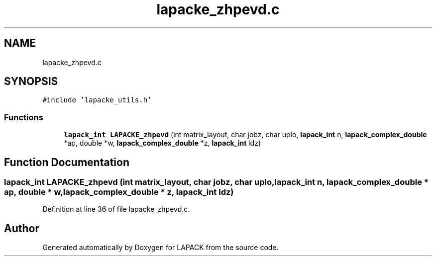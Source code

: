 .TH "lapacke_zhpevd.c" 3 "Tue Nov 14 2017" "Version 3.8.0" "LAPACK" \" -*- nroff -*-
.ad l
.nh
.SH NAME
lapacke_zhpevd.c
.SH SYNOPSIS
.br
.PP
\fC#include 'lapacke_utils\&.h'\fP
.br

.SS "Functions"

.in +1c
.ti -1c
.RI "\fBlapack_int\fP \fBLAPACKE_zhpevd\fP (int matrix_layout, char jobz, char uplo, \fBlapack_int\fP n, \fBlapack_complex_double\fP *ap, double *w, \fBlapack_complex_double\fP *z, \fBlapack_int\fP ldz)"
.br
.in -1c
.SH "Function Documentation"
.PP 
.SS "\fBlapack_int\fP LAPACKE_zhpevd (int matrix_layout, char jobz, char uplo, \fBlapack_int\fP n, \fBlapack_complex_double\fP * ap, double * w, \fBlapack_complex_double\fP * z, \fBlapack_int\fP ldz)"

.PP
Definition at line 36 of file lapacke_zhpevd\&.c\&.
.SH "Author"
.PP 
Generated automatically by Doxygen for LAPACK from the source code\&.
